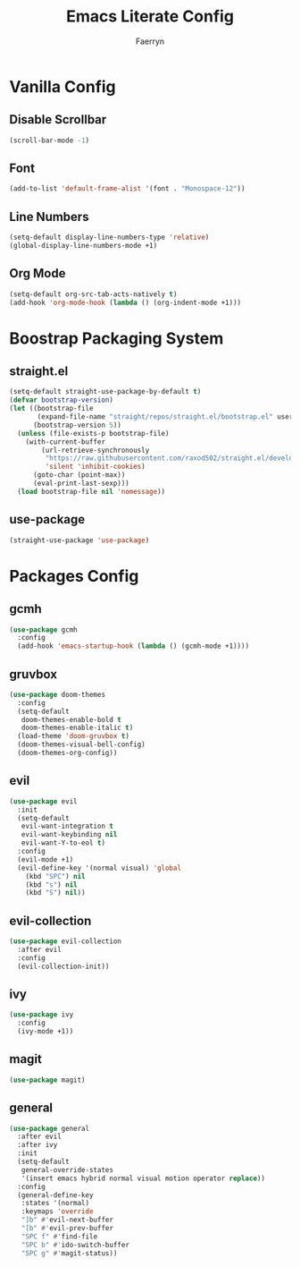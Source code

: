 #+title: Emacs Literate Config
#+author: Faerryn
#+email: alexandre.liao@gmail.com
#+startup: content

* Vanilla Config
** Disable Scrollbar
#+begin_src emacs-lisp
  (scroll-bar-mode -1)
#+end_src
** Font
#+begin_src emacs-lisp
  (add-to-list 'default-frame-alist '(font . "Monospace-12"))
#+end_src
** Line Numbers
#+begin_src emacs-lisp
  (setq-default display-line-numbers-type 'relative)
  (global-display-line-numbers-mode +1)
#+end_src
** Org Mode
#+begin_src emacs-lisp
  (setq-default org-src-tab-acts-natively t)
  (add-hook 'org-mode-hook (lambda () (org-indent-mode +1)))
#+end_src
* Boostrap Packaging System
** straight.el
#+begin_src emacs-lisp
  (setq-default straight-use-package-by-default t)
  (defvar bootstrap-version)
  (let ((bootstrap-file
         (expand-file-name "straight/repos/straight.el/bootstrap.el" user-emacs-directory))
        (bootstrap-version 5))
    (unless (file-exists-p bootstrap-file)
      (with-current-buffer
          (url-retrieve-synchronously
           "https://raw.githubusercontent.com/raxod502/straight.el/develop/install.el"
           'silent 'inhibit-cookies)
        (goto-char (point-max))
        (eval-print-last-sexp)))
    (load bootstrap-file nil 'nomessage))
#+end_src
** use-package
#+begin_src emacs-lisp
  (straight-use-package 'use-package)
#+end_src
* Packages Config
** gcmh
#+begin_src emacs-lisp
  (use-package gcmh
    :config
    (add-hook 'emacs-startup-hook (lambda () (gcmh-mode +1))))
#+end_src
** gruvbox
#+begin_src emacs-lisp
  (use-package doom-themes
    :config
    (setq-default
     doom-themes-enable-bold t
     doom-themes-enable-italic t)
    (load-theme 'doom-gruvbox t)
    (doom-themes-visual-bell-config)
    (doom-themes-org-config))
#+end_src
** evil
#+begin_src emacs-lisp
  (use-package evil
    :init
    (setq-default
     evil-want-integration t
     evil-want-keybinding nil
     evil-want-Y-to-eol t)
    :config
    (evil-mode +1)
    (evil-define-key '(normal visual) 'global
      (kbd "SPC") nil
      (kbd "s") nil
      (kbd "S") nil))
#+end_src
** evil-collection
#+begin_src emacs-lisp
  (use-package evil-collection
    :after evil
    :config
    (evil-collection-init))
#+end_src
** ivy
#+begin_src emacs-lisp
  (use-package ivy
    :config
    (ivy-mode +1))
#+end_src
** magit
#+begin_src emacs-lisp
  (use-package magit)
#+end_src
** general
#+begin_src emacs-lisp
  (use-package general
    :after evil
    :after ivy
    :init
    (setq-default
     general-override-states
     '(insert emacs hybrid normal visual motion operator replace))
    :config
    (general-define-key
     :states '(normal)
     :keymaps 'override
     "]b" #'evil-next-buffer
     "[b" #'evil-prev-buffer
     "SPC f" #'find-file
     "SPC b" #'ido-switch-buffer
     "SPC g" #'magit-status))
#+end_src
